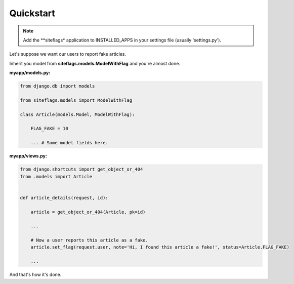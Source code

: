 Quickstart
==========

.. note::

    Add the **siteflags* application to INSTALLED_APPS in your settings file (usually 'settings.py').


Let's suppose we want our users to report fake articles.

Inherit you model from **siteflags.models.ModelWithFlag** and you're almost done.

**myapp/models.py:**


.. code-block:: python

    from django.db import models

    from siteflags.models import ModelWithFlag

    class Article(models.Model, ModelWithFlag):

        FLAG_FAKE = 10

        ... # Some model fields here.



**myapp/views.py:**

.. code-block:: python


    from django.shortcuts import get_object_or_404
    from .models import Article


    def article_details(request, id):

        article = get_object_or_404(Article, pk=id)

        ...

        # Now a user reports this article as a fake.
        article.set_flag(request.user, note='Hi, I found this article a fake!', status=Article.FLAG_FAKE)

        ...


And that's how it's done.
